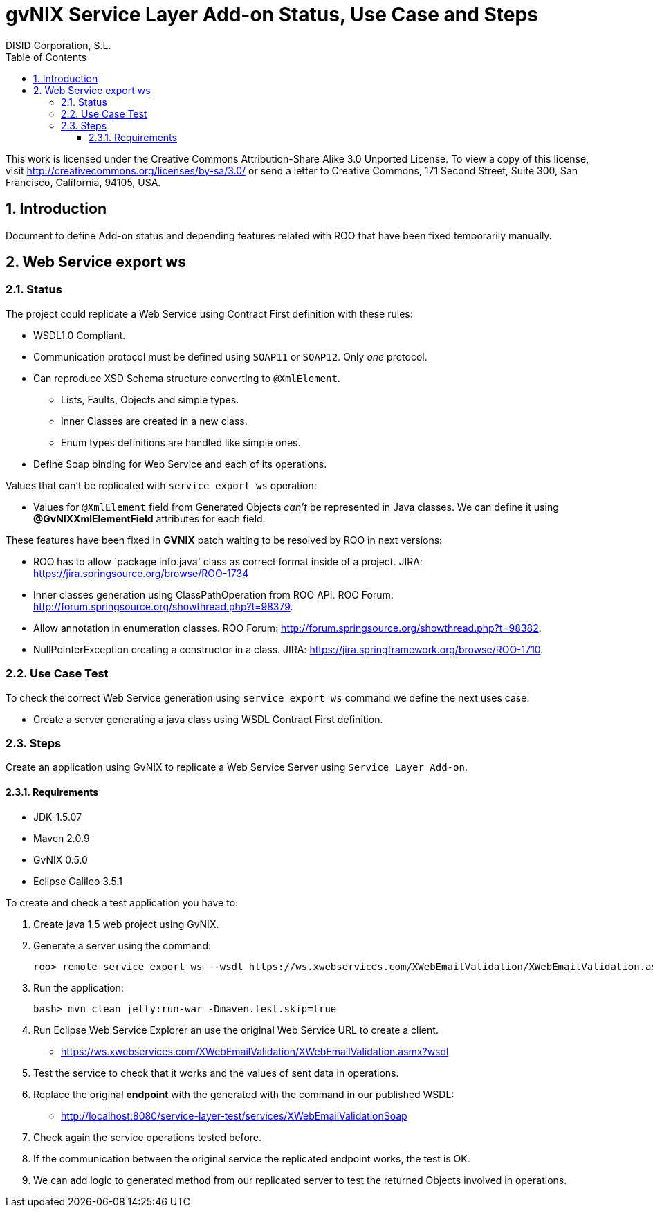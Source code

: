 //
// Prerequisites:
//
//   ruby 1.9.3+
//   asciidoctor     (use gem to install)
//   asciidoctor-pdf (use gem to install)
//
// Build the document:
// ===================
//
// HTML5:
//
//   $ asciidoc -b html5 pd-addon-service-layer-status-use-case-steps.adoc
//
// HTML5 Asciidoctor:
//   # Embed images in XHTML
//   asciidoctor -b html5 pd-addon-service-layer-status-use-case-steps.adoc
//
// PDF Asciidoctor:
//   $ asciidoctor-pdf pd-addon-service-layer-status-use-case-steps.adoc


= gvNIX Service Layer Add-on Status, Use Case and Steps
:Project:   gvNIX. Spring Roo based RAD tool
:Copyright: 2010 (C) Dirección General de Tecnologías de la Información - Conselleria d'Hisenda i Administració Pública
:Author:    DISID Corporation, S.L.
:corpsite: www.disid.com
:doctype: article
:keywords: gvNIX, Documentation
:toc:
:toc-placement: left
:toc-title: Table of Contents
:toclevels: 4
:numbered:
:sectnumlevels: 4
:source-highlighter:  pygments
ifdef::backend-pdf[]
:pdf-style: asciidoctor
:pagenums:
:pygments-style:  bw
endif::[]


This work is licensed under the Creative Commons Attribution-Share Alike
3.0 Unported License. To view a copy of this license, visit
http://creativecommons.org/licenses/by-sa/3.0/ or send a letter to
Creative Commons, 171 Second Street, Suite 300, San Francisco,
California, 94105, USA.


[[introduction]]
Introduction
------------

Document to define Add-on status and depending features related with ROO
that have been fixed temporarily manually.

[[web-service-export-ws]]
Web Service export ws
---------------------

[[status]]
Status
~~~~~~

The project could replicate a Web Service using Contract First
definition with these rules:

* WSDL1.0 Compliant.
* Communication protocol must be defined using `SOAP11` or `SOAP12`.
Only _one_ protocol.
* Can reproduce XSD Schema structure converting to `@XmlElement`.
** Lists, Faults, Objects and simple types.
** Inner Classes are created in a new class.
** Enum types definitions are handled like simple ones.
* Define Soap binding for Web Service and each of its operations.

Values that can’t be replicated with `service export ws` operation:

* Values for `@XmlElement` field from Generated Objects _can’t_ be
represented in Java classes. We can define it using
*@GvNIXXmlElementField* attributes for each field.

These features have been fixed in *GVNIX* patch waiting to be resolved
by ROO in next versions:

* ROO has to allow `package info.java' class as correct format inside of
a project. JIRA: https://jira.springsource.org/browse/ROO-1734
* Inner classes generation using ClassPathOperation from ROO API. ROO
Forum: http://forum.springsource.org/showthread.php?t=98379.
* Allow annotation in enumeration classes. ROO Forum:
http://forum.springsource.org/showthread.php?t=98382.
* NullPointerException creating a constructor in a class. JIRA:
https://jira.springframework.org/browse/ROO-1710.

[[use-case-test]]
Use Case Test
~~~~~~~~~~~~~

To check the correct Web Service generation using `service export ws`
command we define the next uses case:

* Create a server generating a java class using WSDL Contract First
definition.

[[steps]]
Steps
~~~~~

Create an application using GvNIX to replicate a Web Service Server
using `Service Layer Add-on`.

[[requirements]]
Requirements
^^^^^^^^^^^^

* JDK-1.5.07
* Maven 2.0.9
* GvNIX 0.5.0
* Eclipse Galileo 3.5.1

To create and check a test application you have to:

1.  Create java 1.5 web project using GvNIX.
2.  Generate a server using the command:
+
[source, sh]
------------------------------------------------------------------------------------------------------------------
roo> remote service export ws --wsdl https://ws.xwebservices.com/XWebEmailValidation/XWebEmailValidation.asmx?wsdl
------------------------------------------------------------------------------------------------------------------
3.  Run the application:
+
[source, sh]
----------------------------------------------------
bash> mvn clean jetty:run-war -Dmaven.test.skip=true
----------------------------------------------------
4.  Run Eclipse Web Service Explorer an use the original Web Service URL
to create a client.
* https://ws.xwebservices.com/XWebEmailValidation/XWebEmailValidation.asmx?wsdl
5.  Test the service to check that it works and the values of sent data
in operations.
6.  Replace the original *endpoint* with the generated with the command
in our published WSDL:
* http://localhost:8080/service-layer-test/services/XWebEmailValidationSoap
7.  Check again the service operations tested before.
8.  If the communication between the original service the replicated
endpoint works, the test is OK.
9.  We can add logic to generated method from our replicated server to
test the returned Objects involved in operations.
